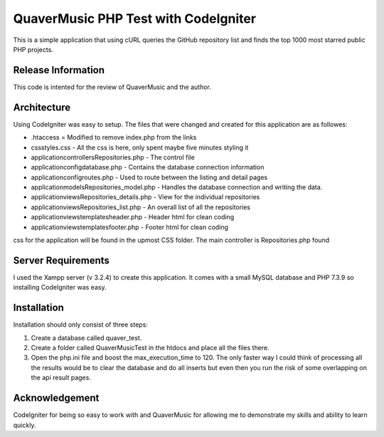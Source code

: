 #####################################
QuaverMusic PHP Test with CodeIgniter
#####################################

This is a simple application that using cURL queries the GitHub repository
list and finds the top 1000 most starred public PHP projects.

*******************
Release Information
*******************

This code is intented for the review of QuaverMusic and the author.

************
Architecture
************

Using CodeIgniter was easy to setup.  The files that were changed and created
for this application are as followes:

* .htaccess = Modified to remove index.php from the links
* css\styles.css - All the css is here, only spent maybe five minutes styling it
* application\controllers\Repositories.php - The control file
* application\config\database.php - Contains the database connection information
* application\config\routes.php - Used to route between the listing and detail pages
* application\models\Repositories_model.php - Handles the database connection and writing the data.
* application\views\Repositories_details.php - View for the individual repositories
* application\views\Repositories_list.php - An overall list of all the repositories
* application\views\templates\header.php - Header html for clean coding
* application\views\templates\footer.php - Footer html for clean coding

css for the application will be
found in the upmost CSS folder.  The main controller is Repositories.php found

*******************
Server Requirements
*******************

I used the Xampp server (v 3.2.4) to create this application.  It comes with a small
MySQL database and PHP 7.3.9 so installing CodeIgniter was easy.

************
Installation
************

Installation should only consist of three steps:

1. Create a database called quaver_test.
2. Create a folder called QuaverMusicTest in the htdocs and place all the files there.
3. Open the php.ini file and boost the max_execution_time to 120.  The only faster way I could think of processing all the results would be to clear the database and do all inserts but even then you run the risk of some overlapping on the api result pages.

***************
Acknowledgement
***************

CodeIgniter for being so easy to work with and QuaverMusic for allowing me to demonstrate my skills and ability to learn quickly.
